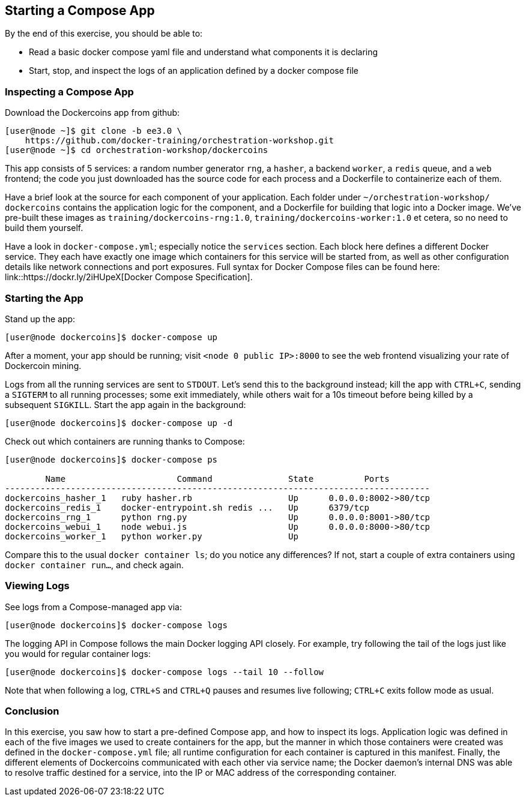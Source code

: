 == Starting a Compose App
By the end of this exercise, you should be able to:

* Read a basic docker compose yaml file and understand what components it is declaring
* Start, stop, and inspect the logs of an application defined by a docker compose file

=== Inspecting a Compose App
Download the Dockercoins app from github:

[source,shell]
----
[user@node ~]$ git clone -b ee3.0 \
    https://github.com/docker-training/orchestration-workshop.git
[user@node ~]$ cd orchestration-workshop/dockercoins
----
This app consists of 5 services: a random number generator `rng`, a `hasher`, a backend `worker`, a `redis` queue, and a `web` frontend; the code you just downloaded has the source code for each process and a Dockerfile to containerize each of them.

Have a brief look at the source for each component of your application. Each folder under `~/orchestration-workshop/ dockercoins` contains the application logic for the component, and a Dockerfile for building that logic into a Docker image. We've pre-built these images as `training/dockercoins-rng:1.0`, `training/dockercoins-worker:1.0` et cetera, so no need to build them yourself.

Have a look in `docker-compose.yml`; especially notice the `services` section. Each block here defines a different Docker service. They each have exactly one image which containers for this service will be started from, as well as other configuration details like network connections and port exposures. Full syntax for Docker Compose files can be found here: link::https://dockr.ly/2iHUpeX[Docker Compose Specification].

=== Starting the App
Stand up the app:

[source,shell]
----
[user@node dockercoins]$ docker-compose up
----
After a moment, your app should be running; visit `<node 0 public IP>:8000` to see the web frontend visualizing your rate of Dockercoin mining.

Logs from all the running services are sent to `STDOUT`. Let's send this to the background instead; kill the app with `CTRL+C`, sending a `SIGTERM` to all running processes; some exit immediately, while others wait for a 10s timeout before being killed by a subsequent `SIGKILL`. Start the app again in the background:

[source,shell]
----
[user@node dockercoins]$ docker-compose up -d
----
Check out which containers are running thanks to Compose:

[source,shell]
----
[user@node dockercoins]$ docker-compose ps

        Name                      Command               State          Ports         
------------------------------------------------------------------------------------
dockercoins_hasher_1   ruby hasher.rb                   Up      0.0.0.0:8002->80/tcp 
dockercoins_redis_1    docker-entrypoint.sh redis ...   Up      6379/tcp             
dockercoins_rng_1      python rng.py                    Up      0.0.0.0:8001->80/tcp 
dockercoins_webui_1    node webui.js                    Up      0.0.0.0:8000->80/tcp 
dockercoins_worker_1   python worker.py                 Up 
----
Compare this to the usual `docker container ls`; do you notice any differences? If not, start a couple of extra containers using `docker container run...`, and check again.

=== Viewing Logs
See logs from a Compose-managed app via:

[source,shell]
----
[user@node dockercoins]$ docker-compose logs
----
The logging API in Compose follows the main Docker logging API closely. For example, try following the tail of the logs just like you would for regular container logs:

[source,shell]
----
[user@node dockercoins]$ docker-compose logs --tail 10 --follow
----
Note that when following a log, `CTRL+S` and `CTRL+Q` pauses and resumes live following; `CTRL+C` exits follow mode as usual.

=== Conclusion
In this exercise, you saw how to start a pre-defined Compose app, and how to inspect its logs. Application logic was defined in each of the five images we used to create containers for the app, but the manner in which those containers were created was defined in the `docker-compose.yml` file; all runtime configuration for each container is captured in this manifest. Finally, the different elements of Dockercoins communicated with each other via service name; the Docker daemon's internal DNS was able to resolve traffic destined for a service, into the IP or MAC address of the corresponding container.